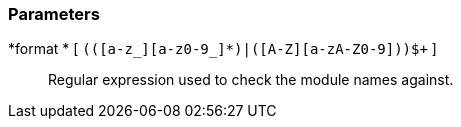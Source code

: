 === Parameters

*format * [ `+(([a-z_][a-z0-9_]*)|([A-Z][a-zA-Z0-9]+))$+` ]::
  Regular expression used to check the module names against.

